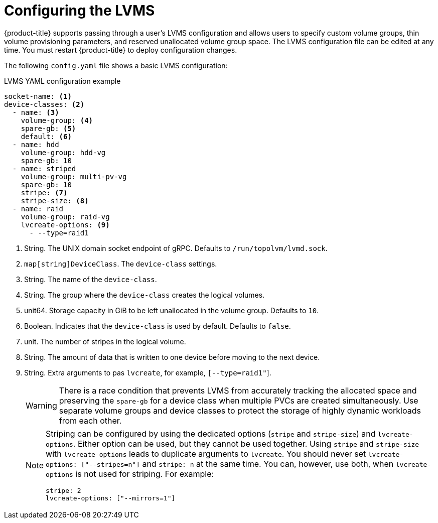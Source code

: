// Module included in the following assemblies:
//
// * microshift_networking/microshift-storage-plugin-overview.adoc

:_content-type: CONCEPT
[id="lvms-configuring"]
= Configuring the LVMS

{product-title} supports passing through a user's LVMS configuration and allows users to specify custom volume groups, thin volume provisioning parameters, and reserved unallocated volume group space. The LVMS configuration file can be edited at any time. You must restart {product-title} to deploy configuration changes.

The following `config.yaml` file shows a basic LVMS configuration:

.LVMS YAML configuration example
[source,yaml]
----
socket-name: <1>
device-classes: <2>
  - name: <3>
    volume-group: <4>
    spare-gb: <5>
    default: <6>
  - name: hdd
    volume-group: hdd-vg
    spare-gb: 10
  - name: striped
    volume-group: multi-pv-vg
    spare-gb: 10
    stripe: <7>
    stripe-size: <8>
  - name: raid
    volume-group: raid-vg
    lvcreate-options: <9>
      - --type=raid1
----
<1> String. The UNIX domain socket endpoint of gRPC. Defaults to  `/run/topolvm/lvmd.sock`. 
<2> `map[string]DeviceClass`. The `device-class` settings. 
<3> String. The name of the `device-class`.
<4> String. The group where the `device-class` creates the logical volumes. 
<5> unit64. Storage capacity in GiB to be left unallocated in the volume group. Defaults to `10`. 
<6> Boolean. Indicates that the `device-class` is used by default. Defaults to `false`. 
<7> unit. The number of stripes in the logical volume.
<8> String. The amount of data that is written to one device before moving to the next device. 
<9> String. Extra arguments to pas `lvcreate`, for example, `[--type=raid1"`]. 
+
[WARNING]
====
There is a race condition that prevents LVMS from accurately tracking the allocated space and preserving the `spare-gb` for a device class when multiple PVCs are created simultaneously. Use separate volume groups and device classes to protect the storage of highly dynamic workloads from each other.
====
+
[NOTE]
====
Striping can be configured by using the dedicated options (`stripe` and `stripe-size`) and `lvcreate-options`. Either option can be used, but they cannot be used together. Using `stripe` and `stripe-size` with `lvcreate-options` leads to duplicate arguments to `lvcreate`. You should never set `lvcreate-options: ["--stripes=n"]` and `stripe: n` at the same time. You can, however, use both, when `lvcreate-options` is not used for striping. For example: 

[source,yaml]
----
stripe: 2
lvcreate-options: ["--mirrors=1"]
----
====
